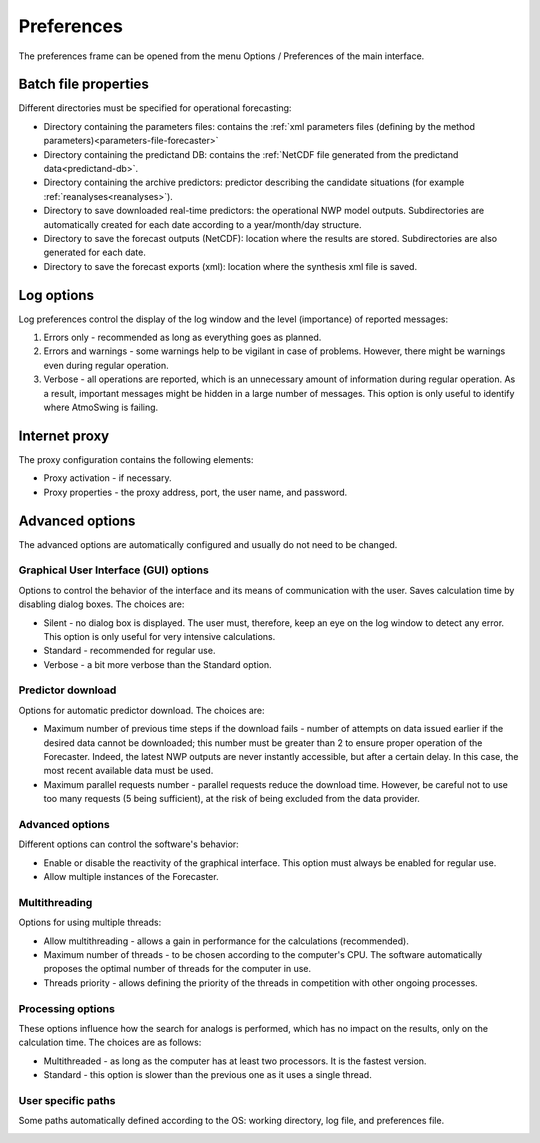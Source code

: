 Preferences
===========

The preferences frame can be opened from the menu Options / Preferences of the main interface.

Batch file properties
---------------------

Different directories must be specified for operational forecasting:

* Directory containing the parameters files: contains the :ref:`xml parameters files (defining by the method parameters)<parameters-file-forecaster>`
* Directory containing the predictand DB: contains the :ref:`NetCDF file generated from the predictand data<predictand-db>`.
* Directory containing the archive predictors: predictor describing the candidate situations (for example :ref:`reanalyses<reanalyses>`).
* Directory to save downloaded real-time predictors: the operational NWP model outputs. Subdirectories are automatically created for each date according to a year/month/day structure.
* Directory to save the forecast outputs (NetCDF): location where the results are stored. Subdirectories are also generated for each date.
* Directory to save the forecast exports (xml): location where the synthesis xml file is saved.

.. image:: img/preferences-paths-forecasting.png
   :align: center
   
Log options
-----------

Log preferences control the display of the log window and the level (importance) of reported messages:

1. Errors only - recommended as long as everything goes as planned.
2. Errors and warnings - some warnings help to be vigilant in case of problems. However, there might be warnings even during regular operation.
3. Verbose - all operations are reported, which is an unnecessary amount of information during regular operation. As a result, important messages might be hidden in a large number of messages. This option is only useful to identify where AtmoSwing is failing.

.. image:: img/preferences-general-log.png
   :align: center
   
Internet proxy
--------------

The proxy configuration contains the following elements:

* Proxy activation - if necessary.
* Proxy properties - the proxy address, port, the user name, and password.

.. image:: img/preferences-general-proxy.png
   :align: center
   
Advanced options
----------------

The advanced options are automatically configured and usually do not need to be changed.

Graphical User Interface (GUI) options
~~~~~~~~~~~~~~~~~~~~~~~~~~~~~~~~~~~~~~

Options to control the behavior of the interface and its means of communication with the user. Saves calculation time by disabling dialog boxes. The choices are:

* Silent - no dialog box is displayed. The user must, therefore, keep an eye on the log window to detect any error. This option is only useful for very intensive calculations.
* Standard - recommended for regular use.
* Verbose - a bit more verbose than the Standard option.

.. image:: img/preferences-adv-gui.png
   :align: center
   
Predictor download
~~~~~~~~~~~~~~~~~~

Options for automatic predictor download. The choices are:

* Maximum number of previous time steps if the download fails - number of attempts on data issued earlier if the desired data cannot be downloaded; this number must be greater than 2 to ensure proper operation of the Forecaster. Indeed, the latest NWP outputs are never instantly accessible, but after a certain delay. In this case, the most recent available data must be used.
* Maximum parallel requests number - parallel requests reduce the download time. However, be careful not to use too many requests (5 being sufficient), at the risk of being excluded from the data provider.

.. image:: img/preferences-adv-downloads.png
   :align: center
   
Advanced options
~~~~~~~~~~~~~~~~

Different options can control the software's behavior:

* Enable or disable the reactivity of the graphical interface. This option must always be enabled for regular use.
* Allow multiple instances of the Forecaster.

.. image:: img/preferences-adv-advancedoptions.png
   :align: center
   
Multithreading
~~~~~~~~~~~~~~

Options for using multiple threads:

* Allow multithreading - allows a gain in performance for the calculations (recommended).
* Maximum number of threads - to be chosen according to the computer's CPU. The software automatically proposes the optimal number of threads for the computer in use.
* Threads priority - allows defining the priority of the threads in competition with other ongoing processes.

.. image:: img/preferences-adv-multithreading.png
   :align: center
   
Processing options
~~~~~~~~~~~~~~~~~~

These options influence how the search for analogs is performed, which has no impact on the results, only on the calculation time. The choices are as follows:

* Multithreaded - as long as the computer has at least two processors. It is the fastest version.
* Standard - this option is slower than the previous one as it uses a single thread.

.. image:: img/preferences-adv-processing.png
   :align: center
   
User specific paths
~~~~~~~~~~~~~~~~~~~

Some paths automatically defined according to the OS: working directory, log file, and preferences file.

.. image:: img/preferences-adv-userpaths.png
   :align: center
   
